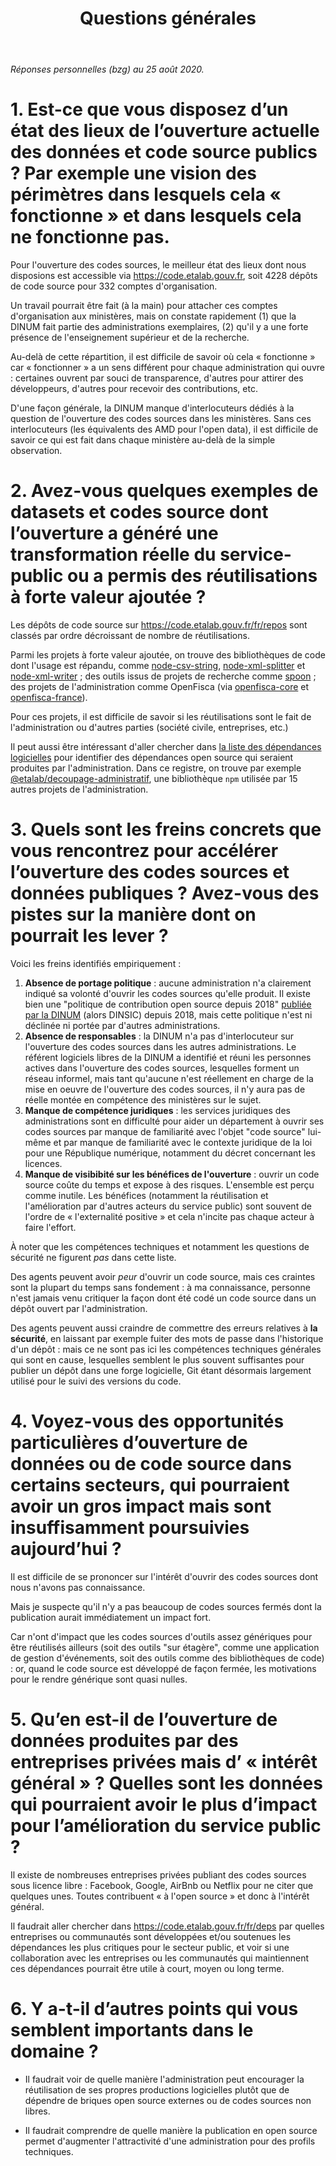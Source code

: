 #+title: Questions générales

/Réponses personnelles (bzg) au 25 août 2020./

* 1. Est-ce que vous disposez d’un état des lieux de l’ouverture actuelle des données et code source publics ? Par exemple une vision des périmètres dans lesquels cela « fonctionne » et dans lesquels cela ne fonctionne pas.

Pour l'ouverture des codes sources, le meilleur état des lieux dont nous disposions est accessible via https://code.etalab.gouv.fr, soit 4228 dépôts de code source pour 332 comptes d'organisation.

Un travail pourrait être fait (à la main) pour attacher ces comptes d'organisation aux ministères, mais on constate rapidement (1) que la DINUM fait partie des administrations exemplaires, (2) qu'il y a une forte présence de l'enseignement supérieur et de la recherche.

Au-delà de cette répartition, il est difficile de savoir où cela « fonctionne » car « fonctionner » a un sens différent pour chaque administration qui ouvre : certaines ouvrent par souci de transparence, d'autres pour attirer des développeurs, d'autres pour recevoir des contributions, etc.

D'une façon générale, la DINUM manque d'interlocuteurs dédiés à la question de l'ouverture des codes sources dans les ministères.  Sans ces interlocuteurs (les équivalents des AMD pour l'open data), il est difficile de savoir ce qui est fait dans chaque ministère au-delà de la simple observation.

* 2. Avez-vous quelques exemples de datasets et codes source dont l’ouverture a généré une transformation réelle du service-public ou a permis des réutilisations à forte valeur ajoutée ?

Les dépôts de code source sur https://code.etalab.gouv.fr/fr/repos sont classés par ordre décroissant de nombre de réutilisations.

Parmi les projets à forte valeur ajoutée, on trouve des bibliothèques de code dont l'usage est répandu, comme [[https://github.com/Inist-CNRS/node-csv-string][node-csv-string]], [[https://github.com/Inist-CNRS/node-xml-splitter][node-xml-splitter]] et [[https://github.com/Inist-CNRS/node-xml-writer][node-xml-writer]] ; des outils issus de projets de recherche comme [[https://github.com/INRIA/spoon][spoon]] ; des projets de l'administration comme OpenFisca (via [[https://github.com/openfisca/openfisca-core][openfisca-core]] et [[https://github.com/openfisca/openfisca-france][openfisca-france]]).

Pour ces projets, il est difficile de savoir si les réutilisations sont le fait de l'administration ou d'autres parties (société civile, entreprises, etc.)

Il peut aussi être intéressant d'aller chercher dans [[https://code.etalab.gouv.fr/fr/deps][la liste des dépendances logicielles]] pour identifier des dépendances open source qui seraient produites par l'administration.  Dans ce registre, on trouve par exemple [[https://www.npmjs.com/package/%40etalab%2Fdecoupage-administratif][@etalab/decoupage-administratif]], une bibliothèque =npm= utilisée par 15 autres projets de l'administration.
 
* 3. Quels sont les freins concrets que vous rencontrez pour accélérer l’ouverture des codes sources et données publiques ? Avez-vous des pistes sur la manière dont on pourrait les lever ?

Voici les freins identifiés empiriquement :

1. *Absence de portage politique* : aucune administration n'a clairement indiqué sa volonté d'ouvrir les codes sources qu'elle produit.  Il existe bien une "politique de contribution open source depuis 2018" [[https://www.numerique.gouv.fr/publications/politique-logiciel-libre/][publiée par la DINUM]] (alors DINSIC) depuis 2018, mais cette politique n'est ni déclinée ni portée par d'autres administrations.
2. *Absence de responsables* : la DINUM n'a pas d'interlocuteur sur l'ouverture des codes sources dans les autres administrations. Le référent logiciels libres de la DINUM a identifié et réuni les personnes actives dans l'ouverture des codes sources, lesquelles forment un réseau informel, mais tant qu'aucune n'est réellement en charge de la mise en oeuvre de l'ouverture des codes sources, il n'y aura pas de réelle montée en compétence des ministères sur le sujet.
3. *Manque de compétence juridiques* : les services juridiques des administrations sont en difficulté pour aider un département à ouvrir ses codes sources par manque de familiarité avec l'objet "code source" lui-même et par manque de familiarité avec le contexte juridique de la loi pour une République numérique, notamment du décret concernant les licences.
4. *Manque de visibibité sur les bénéfices de l'ouverture* : ouvrir un code source coûte du temps et expose à des risques.  L'ensemble est perçu comme inutile.  Les bénéfices (notamment la réutilisation et l'amélioration par d'autres acteurs du service public) sont souvent de l'ordre de « l'externalité positive » et cela n'incite pas chaque acteur à faire l'effort.

À noter que les compétences techniques et notamment les questions de sécurité ne figurent /pas/ dans cette liste.

Des agents peuvent avoir /peur/ d'ouvrir un code source, mais ces craintes sont la plupart du temps sans fondement : à ma connaissance, personne n'est jamais venu critiquer la façon dont été codé un code source dans un dépôt ouvert par l'administration.

Des agents peuvent aussi craindre de commettre des erreurs relatives à *la sécurité*, en laissant par exemple fuiter des mots de passe dans l'historique d'un dépôt : mais ce ne sont pas ici les compétences techniques générales qui sont en cause, lesquelles semblent le plus souvent suffisantes pour publier un dépôt dans une forge logicielle, Git étant désormais largement utilisé pour le suivi des versions du code.

* 4. Voyez-vous des opportunités particulières d’ouverture de données ou de code source dans certains secteurs, qui pourraient avoir un gros impact mais sont insuffisamment poursuivies aujourd’hui ?

Il est difficile de se prononcer sur l'intérêt d'ouvrir des codes sources dont nous n'avons pas connaissance.

Mais je suspecte qu'il n'y a pas beaucoup de codes sources fermés dont la publication aurait immédiatement un impact fort.

Car n'ont d'impact que les codes sources d'outils assez génériques pour être réutilisés ailleurs (soit des outils "sur étagère", comme une application de gestion d'événements, soit des outils comme des bibliothèques de code) : or, quand le code source est développé de façon fermée, les motivations pour le rendre générique sont quasi nulles.

* 5. Qu’en est-il de l’ouverture de données produites par des entreprises privées mais d’ « intérêt général » ? Quelles sont les données qui pourraient avoir le plus d’impact pour l’amélioration du service public ?

Il existe de nombreuses entreprises privées publiant des codes sources sous licence libre : Facebook, Google, AirBnb ou Netflix pour ne citer que quelques unes.  Toutes contribuent « à l'open source » et donc à l'intérêt général.

Il faudrait aller chercher dans <https://code.etalab.gouv.fr/fr/deps> par quelles entreprises ou communautés sont développées et/ou soutenues les dépendances les plus critiques pour le secteur public, et voir si une collaboration avec les entreprises ou les communautés qui maintiennent ces dépendances pourrait être utile à court, moyen ou long terme.

* 6. Y a-t-il d’autres points qui vous semblent importants dans le domaine ?

- Il faudrait voir de quelle manière l'administration peut encourager la réutilisation de ses propres productions logicielles plutôt que de dépendre de briques open source externes ou de codes sources non libres.

- Il faudrait comprendre de quelle manière la publication en open source permet d'augmenter l'attractivité d'une administration pour des profils techniques.

